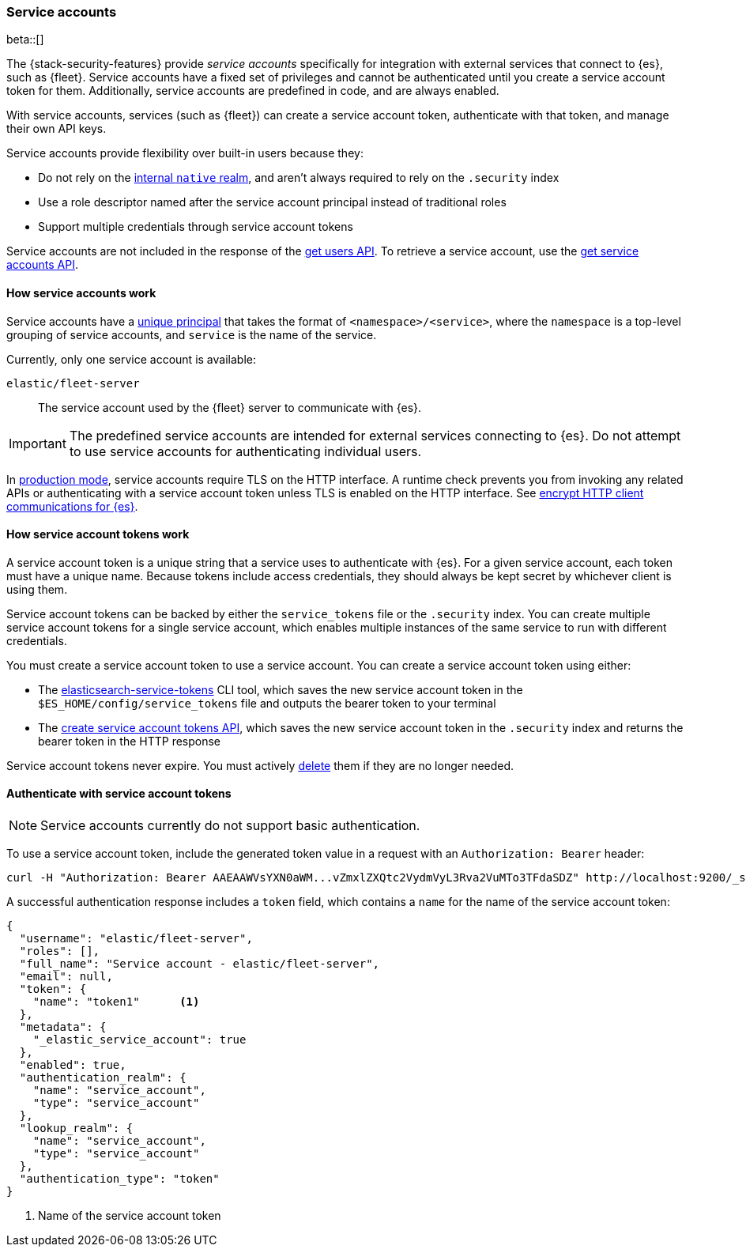 [role="xpack"]
[[service-accounts]]
=== Service accounts

beta::[]

The {stack-security-features} provide _service accounts_ specifically for
integration with external services that connect to {es}, such as {fleet}.
Service accounts have a fixed set of privileges and cannot be authenticated
until you create a service account token for them. Additionally, service
accounts are predefined in code, and are always enabled.

With service accounts, services (such as {fleet}) can create a service account
token, authenticate with that token, and manage their own API keys.

Service
accounts provide flexibility over built-in users because they:

* Do not rely on the <<native-realm,internal `native` realm>>, and aren't
always required to rely on the `.security` index
* Use a role descriptor named after the service account principal instead of traditional roles
* Support multiple credentials through service account tokens

Service accounts are not included in the response of the
<<security-api-get-user,get users API>>. To retrieve a service account, use the
<<security-api-get-service-accounts,get service accounts API>>.

[[service-accounts-explanation]]
==== How service accounts work
Service accounts have a
<<security-api-get-service-accounts-path-params,unique principal>> that takes
the format of `<namespace>/<service>`, where the `namespace` is a top-level
grouping of service accounts, and `service` is the name of the service.

Currently, only one service account is available:

`elastic/fleet-server`:: The service account used by the {fleet} server to
communicate with {es}.

// tag::service-accounts-usage[]
IMPORTANT: The predefined service accounts are intended for external services
connecting to {es}. Do not attempt to use service accounts for authenticating
individual users.
// end::service-accounts-usage[]

// tag::service-accounts-tls[]
In <<dev-vs-prod-mode,production mode>>, service accounts require TLS on the
HTTP interface. A runtime check prevents you from invoking any related APIs or
authenticating with a service account token unless TLS is enabled on the HTTP
interface. See <<encrypt-http-communication,encrypt HTTP client communications for {es}>>.
// end::service-accounts-tls[]

[[service-accounts-tokens]]
==== How service account tokens work
A service account token is a unique string that a service uses to authenticate
with {es}. For a given service account, each token must have a unique name. 
Because tokens include access credentials, they should always be kept secret
by whichever client is using them.

Service account tokens can be backed by either the `service_tokens` file or the
`.security` index. You can create multiple service account tokens for a single
service account, which enables multiple instances of the same service to run
with different credentials.

You must create a service account token to use a service account. You can
create a service account token using either:

* The <<service-tokens-command,elasticsearch-service-tokens>> CLI tool, which
saves the new service account token in the `$ES_HOME/config/service_tokens` file
and outputs the bearer token to your terminal
* The <<security-api-create-service-token,create service account tokens API>>,
which saves the new service account token in the `.security` index and returns
the bearer token in the HTTP response

Service account tokens never expire. You must actively <<security-api-delete-service-token,delete>> them if they are no longer needed.

[[authenticate-with-service-account-token]]
==== Authenticate with service account tokens

NOTE: Service accounts currently do not support basic authentication.

To use a service account token, include the generated token value in a request
with an `Authorization: Bearer` header:

[source,shell]
----
curl -H "Authorization: Bearer AAEAAWVsYXN0aWM...vZmxlZXQtc2VydmVyL3Rva2VuMTo3TFdaSDZ" http://localhost:9200/_security/_authenticate
----
// NOTCONSOLE

A successful authentication response includes a `token` field, which contains a
`name` for the name of the service account token:

[source,js]
----
{
  "username": "elastic/fleet-server",
  "roles": [],
  "full_name": "Service account - elastic/fleet-server",
  "email": null,
  "token": {
    "name": "token1"      <1>
  },
  "metadata": {
    "_elastic_service_account": true
  },
  "enabled": true,
  "authentication_realm": {
    "name": "service_account",
    "type": "service_account"
  },
  "lookup_realm": {
    "name": "service_account",
    "type": "service_account"
  },
  "authentication_type": "token"
}
----
// NOTCONSOLE
<1> Name of the service account token
